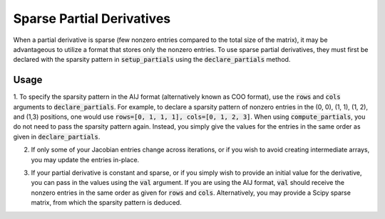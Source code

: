 .. _feature_sparse_partials:

**************************
Sparse Partial Derivatives
**************************

When a partial derivative is sparse (few nonzero entries compared to the total size of the matrix),
it may be advantageous to utilize a format that stores only the nonzero entries. To use sparse
partial derivatives, they must first be declared with the sparsity pattern in
:code:`setup_partials` using the :code:`declare_partials` method.

Usage
-----

1. To specify the sparsity pattern in the AIJ format (alternatively known as COO format), use the :code:`rows` and :code:`cols` arguments
to :code:`declare_partials`. For example, to declare a sparsity pattern of nonzero
entries in the (0, 0), (1, 1), (1, 2), and (1,3) positions, one would use
:code:`rows=[0, 1, 1, 1], cols=[0, 1, 2, 3]`. When using :code:`compute_partials`, you do not
need to pass the sparsity pattern again. Instead, you simply give the values for the entries in the
same order as given in :code:`declare_partials`.

.. embed-code::
    openmdao.jacobians.tests.test_jacobian_features.TestJacobianForDocs.test_sparse_jacobian
    :layout: interleave

2. If only some of your Jacobian entries change across iterations, or if you wish to avoid creating intermediate arrays, you may update the entries in-place.

.. embed-code::
    openmdao.jacobians.tests.test_jacobian_features.TestJacobianForDocs.test_sparse_jacobian_in_place
    :layout: interleave

3. If your partial derivative is constant and sparse, or if you simply wish to provide an initial value for the derivative, you can pass in the values using the :code:`val` argument. If you are using the AIJ format, :code:`val` should receive the nonzero entries in the same order as given for :code:`rows` and :code:`cols`. Alternatively, you may provide a Scipy sparse matrix, from which the sparsity pattern is deduced.

.. embed-code::
    openmdao.jacobians.tests.test_jacobian_features.TestJacobianForDocs.test_sparse_jacobian_const
    :layout: interleave
